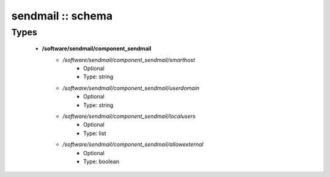 ##################
sendmail :: schema
##################

Types
-----

 - **/software/sendmail/component_sendmail**
    - */software/sendmail/component_sendmail/smarthost*
        - Optional
        - Type: string
    - */software/sendmail/component_sendmail/userdomain*
        - Optional
        - Type: string
    - */software/sendmail/component_sendmail/localusers*
        - Optional
        - Type: list
    - */software/sendmail/component_sendmail/allowexternal*
        - Optional
        - Type: boolean
